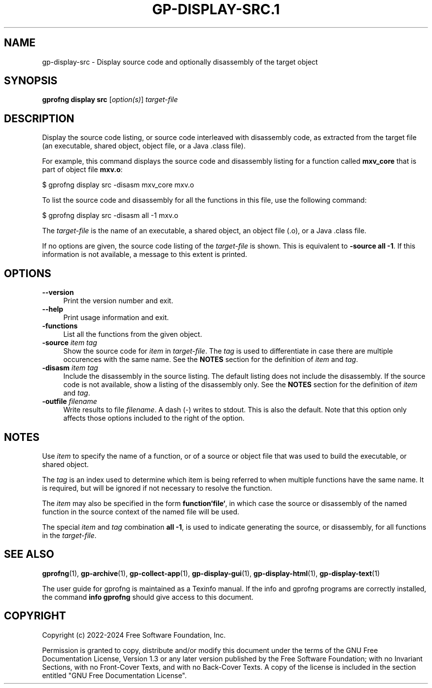 .\" -*- mode: troff; coding: utf-8 -*-
.\" Automatically generated by Pod::Man 5.01 (Pod::Simple 3.43)
.\"
.\" Standard preamble:
.\" ========================================================================
.de Sp \" Vertical space (when we can't use .PP)
.if t .sp .5v
.if n .sp
..
.de Vb \" Begin verbatim text
.ft CW
.nf
.ne \\$1
..
.de Ve \" End verbatim text
.ft R
.fi
..
.\" \*(C` and \*(C' are quotes in nroff, nothing in troff, for use with C<>.
.ie n \{\
.    ds C` ""
.    ds C' ""
'br\}
.el\{\
.    ds C`
.    ds C'
'br\}
.\"
.\" Escape single quotes in literal strings from groff's Unicode transform.
.ie \n(.g .ds Aq \(aq
.el       .ds Aq '
.\"
.\" If the F register is >0, we'll generate index entries on stderr for
.\" titles (.TH), headers (.SH), subsections (.SS), items (.Ip), and index
.\" entries marked with X<> in POD.  Of course, you'll have to process the
.\" output yourself in some meaningful fashion.
.\"
.\" Avoid warning from groff about undefined register 'F'.
.de IX
..
.nr rF 0
.if \n(.g .if rF .nr rF 1
.if (\n(rF:(\n(.g==0)) \{\
.    if \nF \{\
.        de IX
.        tm Index:\\$1\t\\n%\t"\\$2"
..
.        if !\nF==2 \{\
.            nr % 0
.            nr F 2
.        \}
.    \}
.\}
.rr rF
.\" ========================================================================
.\"
.IX Title "GP-DISPLAY-SRC.1 1"
.TH GP-DISPLAY-SRC.1 1 2024-01-15 binutils-2.41.90 "User Commands"
.\" For nroff, turn off justification.  Always turn off hyphenation; it makes
.\" way too many mistakes in technical documents.
.if n .ad l
.nh
.SH NAME
gp\-display\-src \- Display source code and optionally disassembly of the target object
.SH SYNOPSIS
.IX Header "SYNOPSIS"
\&\fBgprofng display src\fR [\fIoption(s)\fR] \fItarget-file\fR
.SH DESCRIPTION
.IX Header "DESCRIPTION"
Display the source code listing, or source code interleaved with disassembly
code, as extracted from the target file (an executable, shared object, object
file, or a Java .class file).
.PP
For example, this command displays the source code and disassembly listing for
a function called \fBmxv_core\fR that is part of object file \fBmxv.o\fR:
.PP
.Vb 1
\&        $ gprofng display src \-disasm mxv_core mxv.o
.Ve
.PP
To list the source code and disassembly for all the functions in this file,
use the following command:
.PP
.Vb 1
\&        $ gprofng display src \-disasm all \-1 mxv.o
.Ve
.PP
The \fItarget-file\fR is the name of an executable, a shared object, an object
file (.o), or a Java .class file.
.PP
If no options are given, the source code listing of the \fItarget-file\fR
is shown.  This is equivalent to \fB\-source all \-1\fR.  If this information
is not available, a message to this extent is printed.
.SH OPTIONS
.IX Header "OPTIONS"
.IP \fB\-\-version\fR 4
.IX Item "--version"
Print the version number and exit.
.IP \fB\-\-help\fR 4
.IX Item "--help"
Print usage information and exit.
.IP \fB\-functions\fR 4
.IX Item "-functions"
List all the functions from the given object.
.IP "\fB\-source\fR \fIitem\fR\fB \fR\fItag\fR" 4
.IX Item "-source item tag"
Show the source code for \fIitem\fR in \fItarget-file\fR.  The \fItag\fR
is used to differentiate in case there are multiple occurences with the same
name.
See the \fBNOTES\fR section for the definition of \fIitem\fR and \fItag\fR.
.IP "\fB\-disasm\fR \fIitem\fR\fB \fR\fItag\fR" 4
.IX Item "-disasm item tag"
Include the disassembly in the source listing.  The default listing does not
include the disassembly.  If the source code is not available, show a listing
of the disassembly only.
See the \fBNOTES\fR section for the definition of \fIitem\fR and \fItag\fR.
.IP "\fB\-outfile\fR \fIfilename\fR" 4
.IX Item "-outfile filename"
Write results to file \fIfilename\fR.  A dash (\-) writes to stdout.
This is also the default.  Note that this option only affects those options
included to the right of the option.
.SH NOTES
.IX Header "NOTES"
Use \fIitem\fR to specify the name of a function, or of a source or object
file that was used to build the executable, or shared object.
.PP
The \fItag\fR is an index used to determine which item is being referred
to when multiple functions have the same name.  It is required, but will
be ignored if not necessary to resolve the function.
.PP
The \fIitem\fR may also be specified in the form \fBfunction`file`\fR, in
which case the source or disassembly of the named function in the source
context of the named file will be used.
.PP
The special \fIitem\fR and \fItag\fR combination \fBall \-1\fR, is used to
indicate generating the source, or disassembly, for all functions in the
\&\fItarget-file\fR.
.SH "SEE ALSO"
.IX Header "SEE ALSO"
\&\fBgprofng\fR\|(1),
\&\fBgp\-archive\fR\|(1),
\&\fBgp\-collect\-app\fR\|(1),
\&\fBgp\-display\-gui\fR\|(1),
\&\fBgp\-display\-html\fR\|(1),
\&\fBgp\-display\-text\fR\|(1)
.PP
The user guide for gprofng is maintained as a Texinfo manual.  If the info
and gprofng programs are correctly installed, the command
\&\fBinfo gprofng\fR should give access to this document.
.SH COPYRIGHT
.IX Header "COPYRIGHT"
Copyright (c) 2022\-2024 Free Software Foundation, Inc.
.PP
Permission is granted to copy, distribute and/or modify this document
under the terms of the GNU Free Documentation License, Version 1.3
or any later version published by the Free Software Foundation;
with no Invariant Sections, with no Front-Cover Texts, and with no
Back-Cover Texts.  A copy of the license is included in the
section entitled "GNU Free Documentation License".
